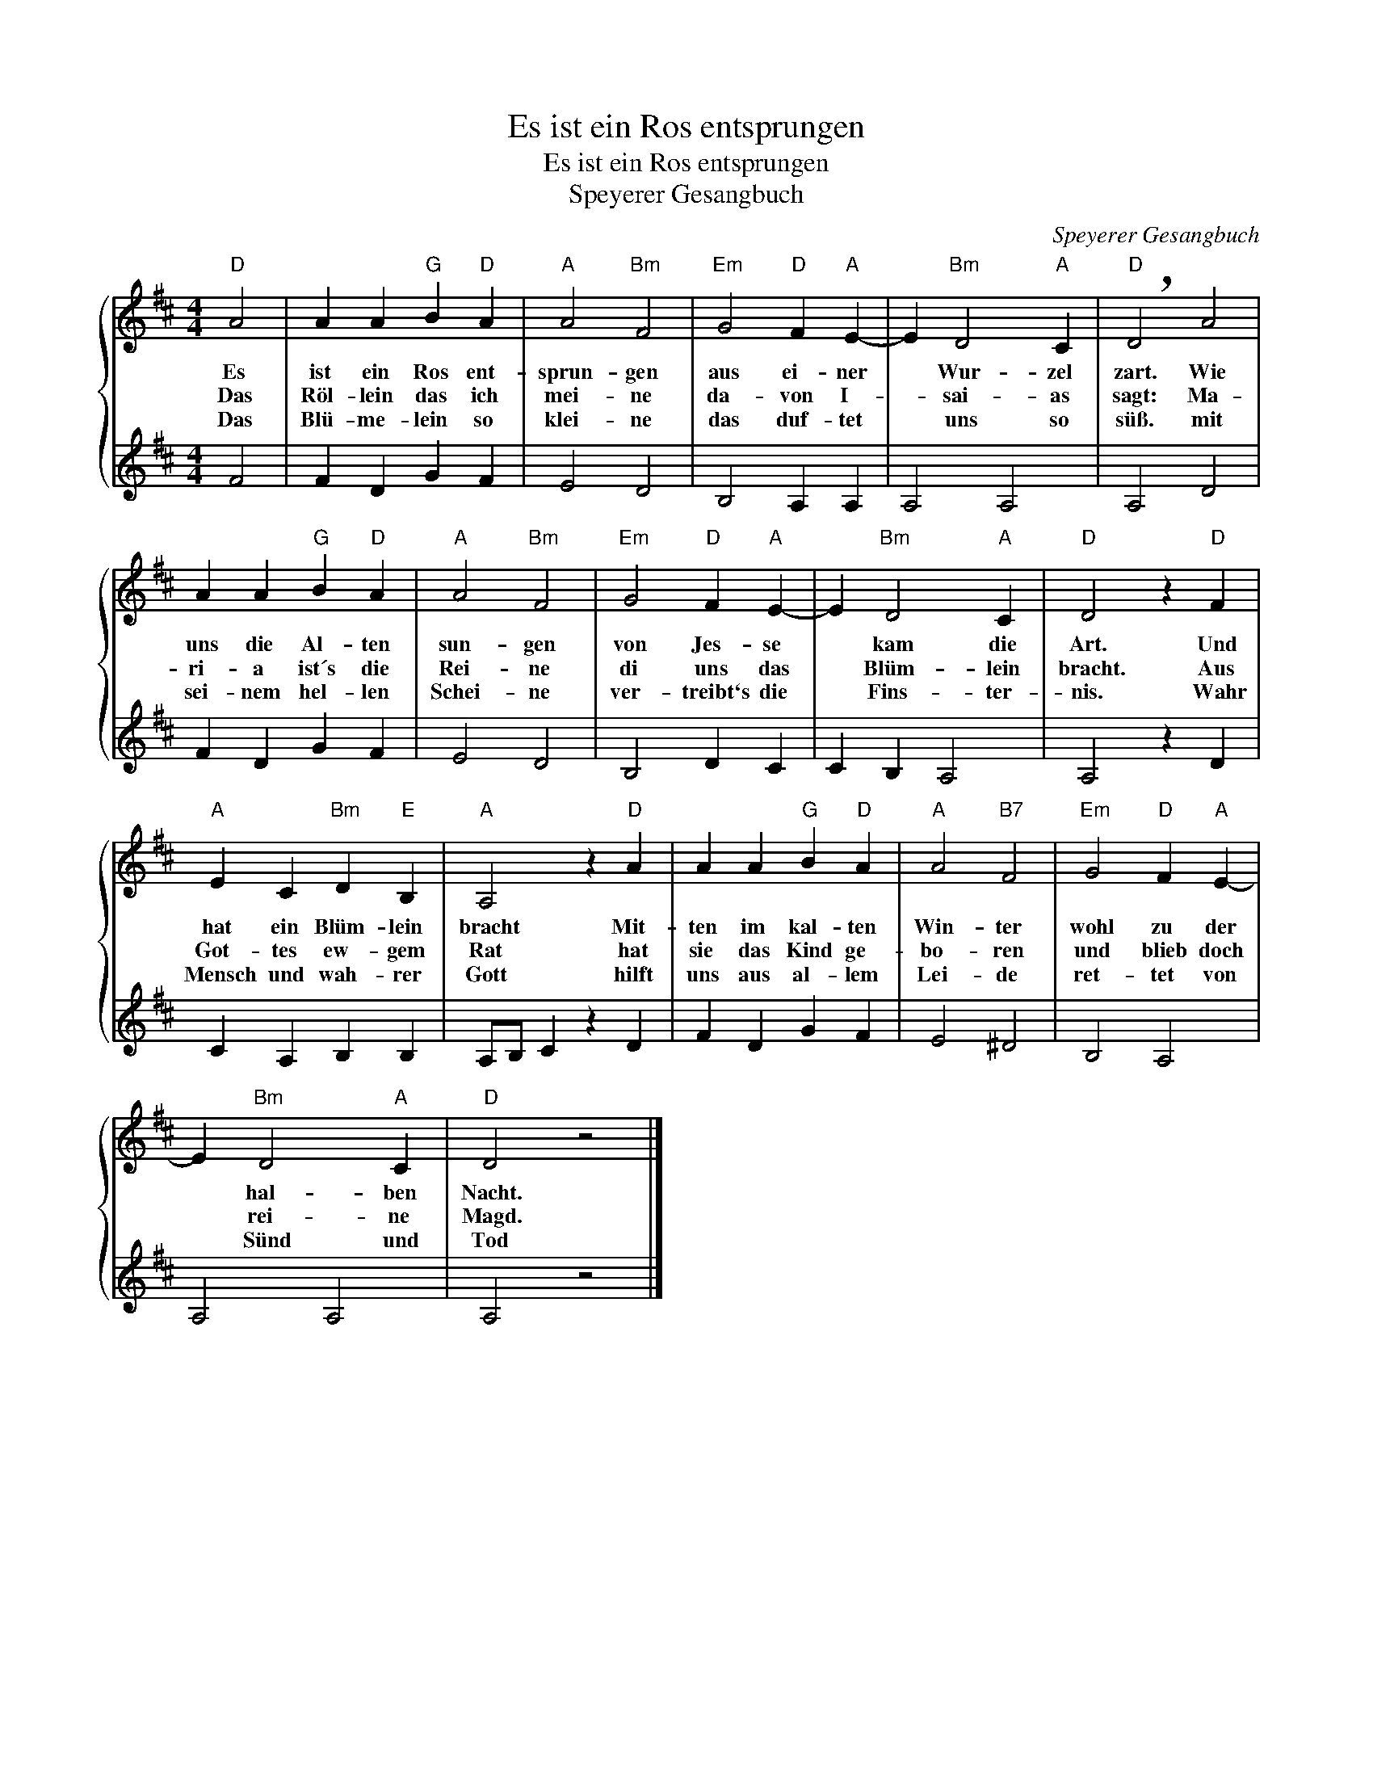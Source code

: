 X:1
T:Es ist ein Ros entsprungen
T:Es ist ein Ros entsprungen
T:Speyerer Gesangbuch
C:Speyerer Gesangbuch
Z:All Rights Reserved
%%score { 1 | 2 }
L:1/4
M:4/4
K:D
V:1 treble 
%%MIDI program 0
%%MIDI control 7 100
%%MIDI control 10 64
V:2 treble 
%%MIDI channel 1
%%MIDI program 0
%%MIDI control 7 100
%%MIDI control 10 64
V:1
"D" A2 | A A"G" B"D" A |"A" A2"Bm" F2 |"Em" G2"D" F"A" E- | E"Bm" D2"A" C |"D" !breath!D2 A2 | %6
w: Es|ist ein Ros ent-|sprun- gen|aus ei- ner|* Wur- zel|zart. Wie|
w: Das|Röl- lein das ich|mei- ne|da- von I-|* sai- as|sagt: Ma-|
w: Das|Blü- me- lein so|klei- ne|das duf- tet|* uns so|süß. mit|
 A A"G" B"D" A |"A" A2"Bm" F2 |"Em" G2"D" F"A" E- | E"Bm" D2"A" C |"D" D2 z"D" F | %11
w: uns die Al- ten|sun- gen|von Jes- se|* kam die|Art. Und|
w: ri- a ist´s die|Rei- ne|di uns das|* Blüm- lein|bracht. Aus|
w: sei- nem hel- len|Schei- ne|ver- treibt`s die|* Fins- ter-|nis. Wahr|
"A" E C"Bm" D"E" B, |"A" A,2 z"D" A | A A"G" B"D" A |"A" A2"B7" F2 |"Em" G2"D" F"A" E- | %16
w: hat ein Blüm- lein|bracht Mit-|ten im kal- ten|Win- ter|wohl zu der|
w: Got- tes ew- gem|Rat hat|sie das Kind ge-|bo- ren|und blieb doch|
w: Mensch und wah- rer|Gott hilft|uns aus al- lem|Lei- de|ret- tet von|
 E"Bm" D2"A" C |"D" D2 z2 |] %18
w: * hal- ben|Nacht.|
w: * rei- ne|Magd.|
w: * Sünd und|Tod|
V:2
 F2 | F D G F | E2 D2 | B,2 A, A, | A,2 A,2 | A,2 D2 | F D G F | E2 D2 | B,2 D C | C B, A,2 | %10
 A,2 z D | C A, B, B, | A,/B,/ C z D | F D G F | E2 ^D2 | B,2 A,2 | A,2 A,2 | A,2 z2 |] %18

